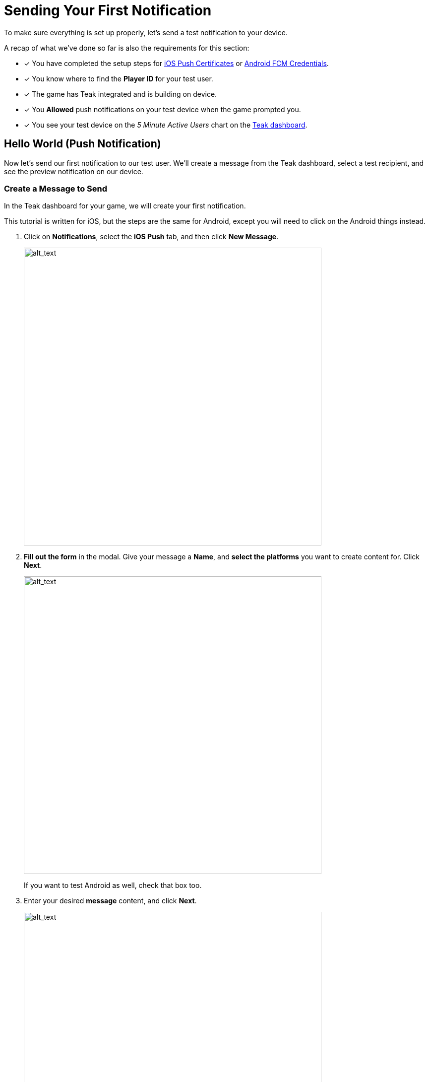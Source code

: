 = Sending Your First Notification
:page-pagination:

To make sure everything is set up properly, let's send a test notification to your device. 

A recap of what we've done so far is also the requirements for this section: 

* [*] You have completed the setup steps for xref:quickstart/apple-apns.adoc[iOS Push Certificates] or xref:quickstart/firebase-fcm.adoc[Android FCM Credentials].
* [*] You know where to find the **Player ID** for your test user.
* [*] The game has Teak integrated and is building on device. 
* [*] You **Allowed** push notifications on your test device when the game prompted you.
* [*] You see your test device on the __5 Minute Active Users__ chart on the https://app.teak.io[Teak dashboard, window=_blank].

== Hello World (Push Notification)

Now let's send our first notification to our test user. We'll create a message from the Teak dashboard, select a test recipient, and see the preview notification on our device.

=== Create a Message to Send

In the Teak dashboard for your game, we will create your first notification.

This tutorial is written for iOS, but the steps are the same for Android, except you will need to click on the Android things instead. 

. Click on **Notifications**, select the **iOS Push** tab, and then click **New Message**.
+
image::start/dashboard.png[alt_text, 600]

. **Fill out the form** in the modal. Give your message a **Name**, and **select the platforms** you want to create content for. Click **Next**.
+
image::start/newmessage.png[alt_text, 600]
+
If you want to test Android as well, check that box too. 

. Enter your desired **message** content, and click **Next**.
+
image::start/newmessagecontent.png[alt_text, 600]
+

. Review and **save** your message.
+
image::start/savemessage.png[alt_text, 600]
You'll now see it in the messages list.

Now, we need to send our message to the device. We'll use Preview for that.

=== Add a Preview Recipient

Usually in Teak, we send messages to whole audiences at once using Audiences and Schedules. But, for the purpose of testing, we can use the **Preview** functionality to only send to our test device.

To send a Preview, we need to tell Teak who we want to send to, and which of their devices to target.

[start=5]
. You should see your message in the messages list on the Teak dashboard. Click **Preview**.
+
image::start/previewbutton.png[alt_text, 600]

. Then select **Add Recipients**.
+
image::start/previewempty.png[alt_text, 600]

. Enter your **player ID** (or `userIdentifier`) in the **Search by Game User ID** field. 
+
You can get this from your game on the test device (if it displays the player ID) or from the console log (Teak will output it when Identify User is called).

. Click **Search**, and then click **Register** when your device is found.
+
image::start/searchrecipients.png[alt_text, 600]

. **Add a label** so you can keep your test devices straight, and click **Save**. 
+
Other team members you invite to this game will be able to see your test devices, so choose a name that is helpful for the whole team.
+
image::start/registerrecipients.png[alt_text, 600]

Your test device is now saved for this game. The next time you want to preview a message, you can just select your device from the list.


=== Send Preview

Almost there! Let's send the notification to your device.

[start=10]
. First, make sure **your game is not open** on your device. By default, notifications don't show up if the game is already in the foreground.

. Then, from the message preview in the Teak dashboard, click **Send Preview**.
+
image::start/sendpreview.png[alt_text, 600]

== Receive the Notification

[start=12]
. If everything is set up properly, **the notification will show up** on your device!
+
image::start/hello.jpg[alt_text, 600]

Congratulations, you've sent your first push notification using Teak! 

== Next Steps

Your initial Teak integration is done. Teak is setup to collect data which your CRMs will use to xref:usage::page$notifications.adoc[create and send notifications] to specific xref:usage::page$audiences.adoc[audiences]. 

But, there's still more to setup:

* [ ] Ask for Push Permissions more strategically 
// (Hint: Use different strategies on iOS and Android.)
* [ ] Set up Rewarding 
// (Give your players coins when they tap on notifications.)
* [ ] Set up Universal Links 
// (Open your game from a URL.)
* [ ] Set up Deep Links 
// (Open your game to a specific screen.)
* [ ] Set up Local Notifications 
// (Schedule certain notifications in your game's code.)

Proceed to xref:teak-unity-features.adoc[**Features**] for additional steps. 
